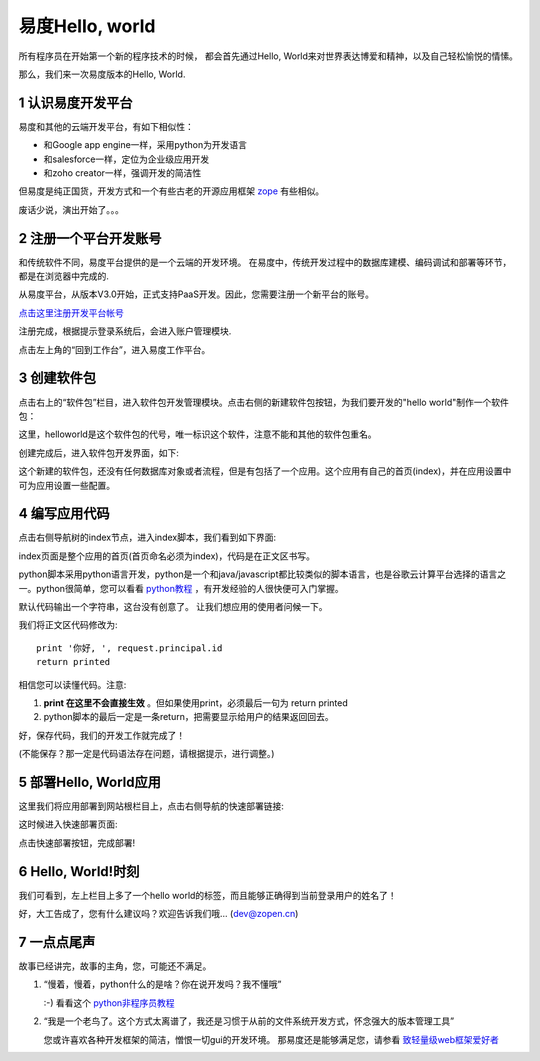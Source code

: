 ===============================================
易度Hello, world
===============================================
所有程序员在开始第一个新的程序技术的时候，
都会首先通过Hello, World来对世界表达博爱和精神，以及自己轻松愉悦的情愫。

那么，我们来一次易度版本的Hello, World.

.. sectnum::

认识易度开发平台
======================
易度和其他的云端开发平台，有如下相似性：

- 和Google app engine一样，采用python为开发语言
- 和salesforce一样，定位为企业级应用开发
- 和zoho creator一样，强调开发的简洁性

但易度是纯正国货，开发方式和一个有些古老的开源应用框架 `zope <http://zope.org>`__ 有些相似。

废话少说，演出开始了。。。

注册一个平台开发账号
==========================
和传统软件不同，易度平台提供的是一个云端的开发环境。 
在易度中，传统开发过程中的数据库建模、编码调试和部署等环节，都是在浏览器中完成的.

从易度平台，从版本V3.0开始，正式支持PaaS开发。因此，您需要注册一个新平台的账号。

`点击这里注册开发平台帐号 <../signup.rst>`__

注册完成，根据提示登录系统后，会进入账户管理模块. 

.. image:: img/account.png
   :width: 600

点击左上角的“回到工作台”，进入易度工作平台。

创建软件包
=======================
点击右上的“软件包”栏目，进入软件包开发管理模块。点击右侧的新建软件包按钮，为我们要开发的"hello world"制作一个软件包：

.. image:: img/newpkg.png
   :width: 600

这里，helloworld是这个软件包的代号，唯一标识这个软件，注意不能和其他的软件包重名。

创建完成后，进入软件包开发界面，如下:

.. image:: img/pkghome.png
   :width: 600

这个新建的软件包，还没有任何数据库对象或者流程，但是有包括了一个应用。这个应用有自己的首页(index)，并在应用设置中可为应用设置一些配置。

编写应用代码
=====================================
点击右侧导航树的index节点，进入index脚本，我们看到如下界面:

.. image:: img/index.png
   :width: 600

index页面是整个应用的首页(首页命名必须为index)，代码是在正文区书写。

python脚本采用python语言开发，python是一个和java/javascript都比较类似的脚本语言，也是谷歌云计算平台选择的语言之一。python很简单，您可以看看 `python教程 <http://czug.org/python/tutorial/>`__ ，有开发经验的人很快便可入门掌握。

默认代码输出一个字符串，这台没有创意了。
让我们想应用的使用者问候一下。

我们将正文区代码修改为::

     print '你好, ', request.principal.id
     return printed

相信您可以读懂代码。注意:

1. **print 在这里不会直接生效** 。但如果使用print，必须最后一句为 return printed
2. python脚本的最后一定是一条return，把需要显示给用户的结果返回回去。

好，保存代码，我们的开发工作就完成了！

(不能保存？那一定是代码语法存在问题，请根据提示，进行调整。)

部署Hello, World应用
======================
这里我们将应用部署到网站根栏目上，点击右侧导航的快速部署链接:

.. image:: img/quickdeploy-nav.png

这时候进入快速部署页面:

.. image:: img/quickdeploy.png

点击快速部署按钮，完成部署!


Hello, World!时刻
===========================
我们可看到，左上栏目上多了一个hello world的标签，而且能够正确得到当前登录用户的姓名了！

.. image:: img/result.png
   :width: 600

好，大工告成了，您有什么建议吗？欢迎告诉我们哦... (dev@zopen.cn)

一点点尾声
=======================
故事已经讲完，故事的主角，您，可能还不满足。

1. “慢着，慢着，python什么的是啥？你在说开发吗？我不懂哦”

   :-) 看看这个 `python非程序员教程 <python.rst>`__

2. “我是一个老鸟了。这个方式太离谱了，我还是习惯于从前的文件系统开发方式，怀念强大的版本管理工具”

   您或许喜欢各种开发框架的简洁，憎恨一切gui的开发环境。
   那易度还是能够满足您，请参看 `致轻量级web框架爱好者 <lightweight.rst>`__

